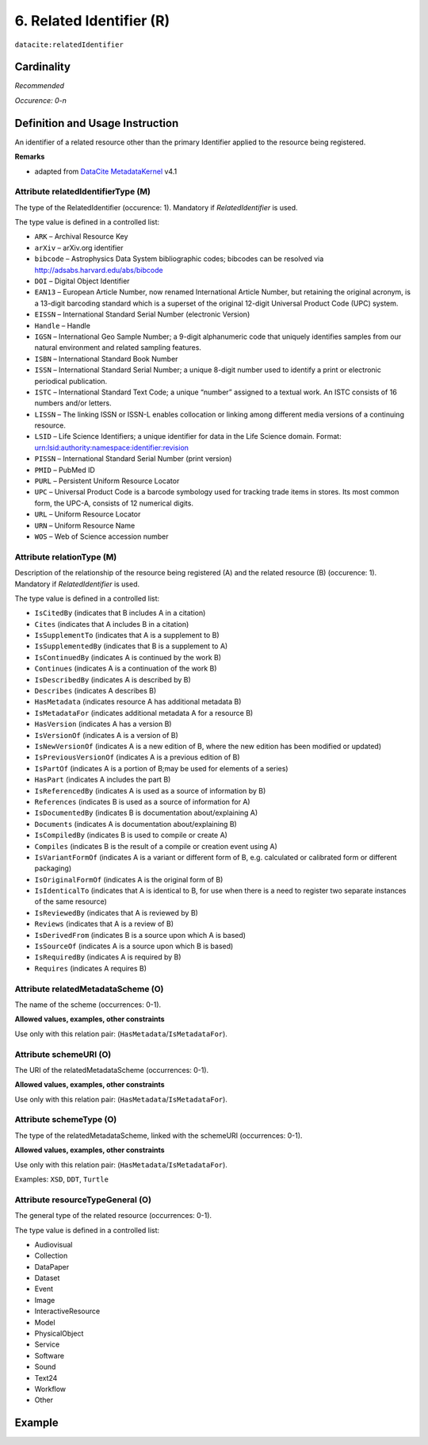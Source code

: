 .. _dci:relatedIdentifier:

6. Related Identifier (R)
=========================

``datacite:relatedIdentifier``

Cardinality
~~~~~~~~~~~

*Recommended*

*Occurence: 0-n*

Definition and Usage Instruction
~~~~~~~~~~~~~~~~~~~~~~~~~~~~~~~~

An identifier of a related resource other than the primary Identifier applied to the resource being registered. 

**Remarks**

* adapted from `DataCite MetadataKernel`_ v4.1

Attribute relatedIdentifierType (M)
-----------------------------------

The type of the RelatedIdentifier (occurence: 1). Mandatory if *RelatedIdentifier* is used.

The type value is defined in a controlled list:

* ``ARK`` – Archival Resource Key
* ``arXiv`` – arXiv.org identifier
* ``bibcode`` – Astrophysics Data System bibliographic codes;  bibcodes can be resolved via http://adsabs.harvard.edu/abs/bibcode
* ``DOI`` – Digital Object Identifier
* ``EAN13`` – European Article Number, now renamed International Article Number, but retaining the original acronym, is a 13-digit barcoding standard which is a superset of the original 12-digit Universal Product Code (UPC) system.
* ``EISSN`` – International Standard Serial Number (electronic Version)
* ``Handle`` – Handle
* ``IGSN`` – International Geo Sample Number; a 9-digit alphanumeric code that uniquely identifies samples from our natural environment and related sampling features.
* ``ISBN`` – International Standard Book Number
* ``ISSN`` – International Standard Serial Number; a unique 8-digit number used to identify a print or electronic periodical publication.
* ``ISTC`` – International Standard Text Code; a unique “number” assigned to a textual work. An ISTC consists of 16 numbers and/or letters.
* ``LISSN`` – The linking ISSN or ISSN-L enables collocation or linking among different media versions of a continuing resource.
* ``LSID`` – Life Science Identifiers; a unique identifier for data in the Life Science domain. Format: urn:lsid:authority:namespace:identifier:revision
* ``PISSN`` – International Standard Serial Number (print version)
* ``PMID`` – PubMed ID
* ``PURL`` – Persistent Uniform Resource Locator
* ``UPC`` – Universal Product Code is a barcode symbology used for tracking trade items in stores. Its most common form, the UPC-A, consists of 12 numerical digits.
* ``URL`` – Uniform Resource Locator
* ``URN`` – Uniform Resource Name
* ``WOS`` – Web of Science accession number

Attribute relationType (M)
--------------------------

Description of the relationship of the resource being registered (A) and the related resource (B) (occurence: 1). Mandatory if *RelatedIdentifier* is used.

The type value is defined in a controlled list:

* ``IsCitedBy`` (indicates that B includes A in a citation)
* ``Cites`` (indicates that A includes B in a citation)
* ``IsSupplementTo`` (indicates that A is a supplement to B)
* ``IsSupplementedBy`` (indicates that B is a supplement to A)
* ``IsContinuedBy`` (indicates A is continued by the work B)
* ``Continues`` (indicates A is a continuation of the work B)
* ``IsDescribedBy`` (indicates A is described by B)
* ``Describes`` (indicates A describes B)
* ``HasMetadata`` (indicates resource A has additional metadata B)
* ``IsMetadataFor`` (indicates additional metadata A for a resource B)
* ``HasVersion`` (indicates A has a version B)
* ``IsVersionOf`` (indicates A is a version of B)
* ``IsNewVersionOf`` (indicates A is a new edition of B, where the new edition has been modified or updated)
* ``IsPreviousVersionOf`` (indicates A is a previous edition of B)
* ``IsPartOf`` (indicates A is a portion of B;may be used for elements of a series)
* ``HasPart`` (indicates A includes the part B)
* ``IsReferencedBy`` (indicates A is used as a source of information by B)
* ``References`` (indicates B is used as a source of information for A)
* ``IsDocumentedBy`` (indicates B is documentation about/explaining A)
* ``Documents`` (indicates A is documentation about/explaining B)
* ``IsCompiledBy`` (indicates B is used to compile or create A)
* ``Compiles`` (indicates B is the result of a compile or creation event using A)
* ``IsVariantFormOf`` (indicates A is a variant or different form of B, e.g. calculated or calibrated form or different packaging)
* ``IsOriginalFormOf`` (indicates A is the original form of B)
* ``IsIdenticalTo`` (indicates that A is identical to B, for use when there is a need to register two separate instances of the same resource)
* ``IsReviewedBy`` (indicates that A is reviewed by B)
* ``Reviews`` (indicates that A is a review of B)
* ``IsDerivedFrom`` (indicates B is a source upon which A is based)
* ``IsSourceOf`` (indicates A is a source upon which B is based)
* ``IsRequiredBy`` (indicates A is required by B)
* ``Requires`` (indicates A requires B)

Attribute relatedMetadataScheme (O)
-----------------------------------

The name of the scheme (occurrences: 0-1).

**Allowed values, examples, other constraints**

Use only with this relation pair: (``HasMetadata``/``IsMetadataFor``).


Attribute schemeURI (O)
-----------------------

The URI of the relatedMetadataScheme (occurrences: 0-1).

**Allowed values, examples, other constraints**

Use only with this relation pair: (``HasMetadata``/``IsMetadataFor``).


Attribute schemeType (O)
------------------------

The type of the relatedMetadataScheme, linked with the schemeURI (occurrences: 0-1).

**Allowed values, examples, other constraints**

Use only with this relation pair: (``HasMetadata``/``IsMetadataFor``).

Examples: ``XSD``, ``DDT``, ``Turtle``

Attribute resourceTypeGeneral (O)
---------------------------------

The general type of the related resource (occurrences: 0-1).

The type value is defined in a controlled list:

* Audiovisual
* Collection
* DataPaper
* Dataset
* Event
* Image
* InteractiveResource
* Model
* PhysicalObject
* Service
* Software
* Sound
* Text24
* Workflow
* Other


Example
~~~~~~~

.. code-block:: xml
   :linenos:

   <datacite:relatedIdentifiers>
      <datacite:relatedIdentifier relatedIdentifierType="URL" relationType="HasPart">http://someUrl</datacite:relatedIdentifier>
   </datacite:relatedIdentifiers>

.. _DataCite MetadataKernel: http://schema.datacite.org/meta/kernel-4.1/
